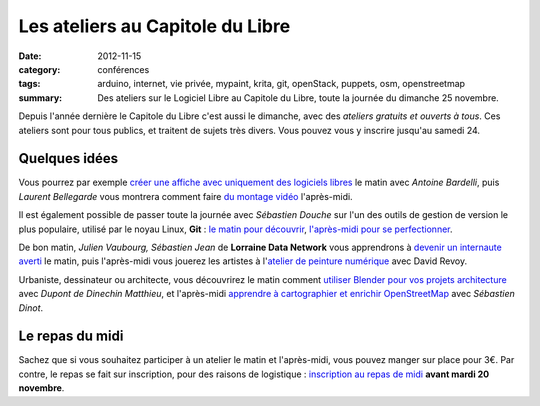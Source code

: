 ==================================
Les ateliers au Capitole du Libre
==================================

:date: 2012-11-15
:category: conférences
:tags: arduino, internet, vie privée, mypaint, krita, git, openStack, puppets, osm, openstreetmap
:summary: Des ateliers sur le Logiciel Libre au Capitole du Libre, toute la journée du dimanche 25 novembre.

Depuis l'année dernière le Capitole du Libre c'est aussi le dimanche, avec des `ateliers gratuits et ouverts à tous`. Ces ateliers sont pour tous publics, et traitent de sujets très divers. Vous pouvez vous y inscrire jusqu'au samedi 24.

Quelques idées
================

Vous pourrez par exemple `créer une affiche avec uniquement des logiciels libres`_ le matin avec *Antoine Bardelli*, puis *Laurent Bellegarde* vous montrera comment faire `du montage vidéo`_ l'après-midi.

Il est également possible de passer toute la journée avec *Sébastien Douche* sur l'un des outils de gestion de version le plus populaire, utilisé par le noyau Linux, **Git** : `le matin pour découvrir`_, `l'après-midi pour se perfectionner`_.

De bon matin, *Julien Vaubourg, Sébastien Jean* de **Lorraine Data Network** vous apprendrons à `devenir un internaute averti`_ le matin, puis l'après-midi vous jouerez les artistes à l'`atelier de peinture numérique`_ avec David Revoy.

Urbaniste, dessinateur ou architecte, vous découvrirez le matin comment `utiliser Blender pour vos projets architecture`_ avec *Dupont de Dinechin Matthieu*, et l'après-midi `apprendre à cartographier et enrichir OpenStreetMap`_ avec *Sébastien Dinot*.

Le repas du midi
===================

Sachez que si vous souhaitez participer à un atelier le matin et l'après-midi, vous pouvez manger sur place pour 3€. Par contre, le repas se fait sur inscription, pour des raisons de logistique : `inscription au repas de midi <http://toulibre.org/capitoledulibre2012:repas-dimanche-midi>`_ **avant mardi 20 novembre**.

.. _`ateliers gratuits et ouverts à tous`: http://www.capitoledulibre.org/2012/programme.html#dimanche-25-novembre-ateliers
.. _`devenir un internaute averti`: http://www.capitoledulibre.org/2012/ateliers-grand-public-dimanche-25-novembre.html#atelier-bon-internaute
.. _`le matin pour découvrir`: http://www.capitoledulibre.org/2012/ateliers-techniques-dimanche-25-novembre.html#atelier-git-debutant
.. _`l'après-midi pour se perfectionner`: http://www.capitoledulibre.org/2012/ateliers-techniques-dimanche-25-novembre.html#atelier-git-perfectionnement
.. _`apprendre à cartographier et enrichir OpenStreetMap`: http://www.capitoledulibre.org/2012/ateliers-grand-public-dimanche-25-novembre.html#atelier-openstreetmap
.. _`du montage vidéo`: http://www.capitoledulibre.org/2012/ateliers-multimedia-dimanche-25-novembre.html#atelier-montage-audio-video
.. _`créer une affiche avec uniquement des logiciels libres`: http://www.capitoledulibre.org/2012/ateliers-multimedia-dimanche-25-novembre.html#atelier-affiche
.. _`utiliser Blender pour vos projets architecture`: http://www.capitoledulibre.org/2012/ateliers-multimedia-dimanche-25-novembre.html#atelier-archi-blender
.. _`atelier de peinture numérique`: http://www.capitoledulibre.org/2012/ateliers-multimedia-dimanche-25-novembre.html#atelier-crea-2d

